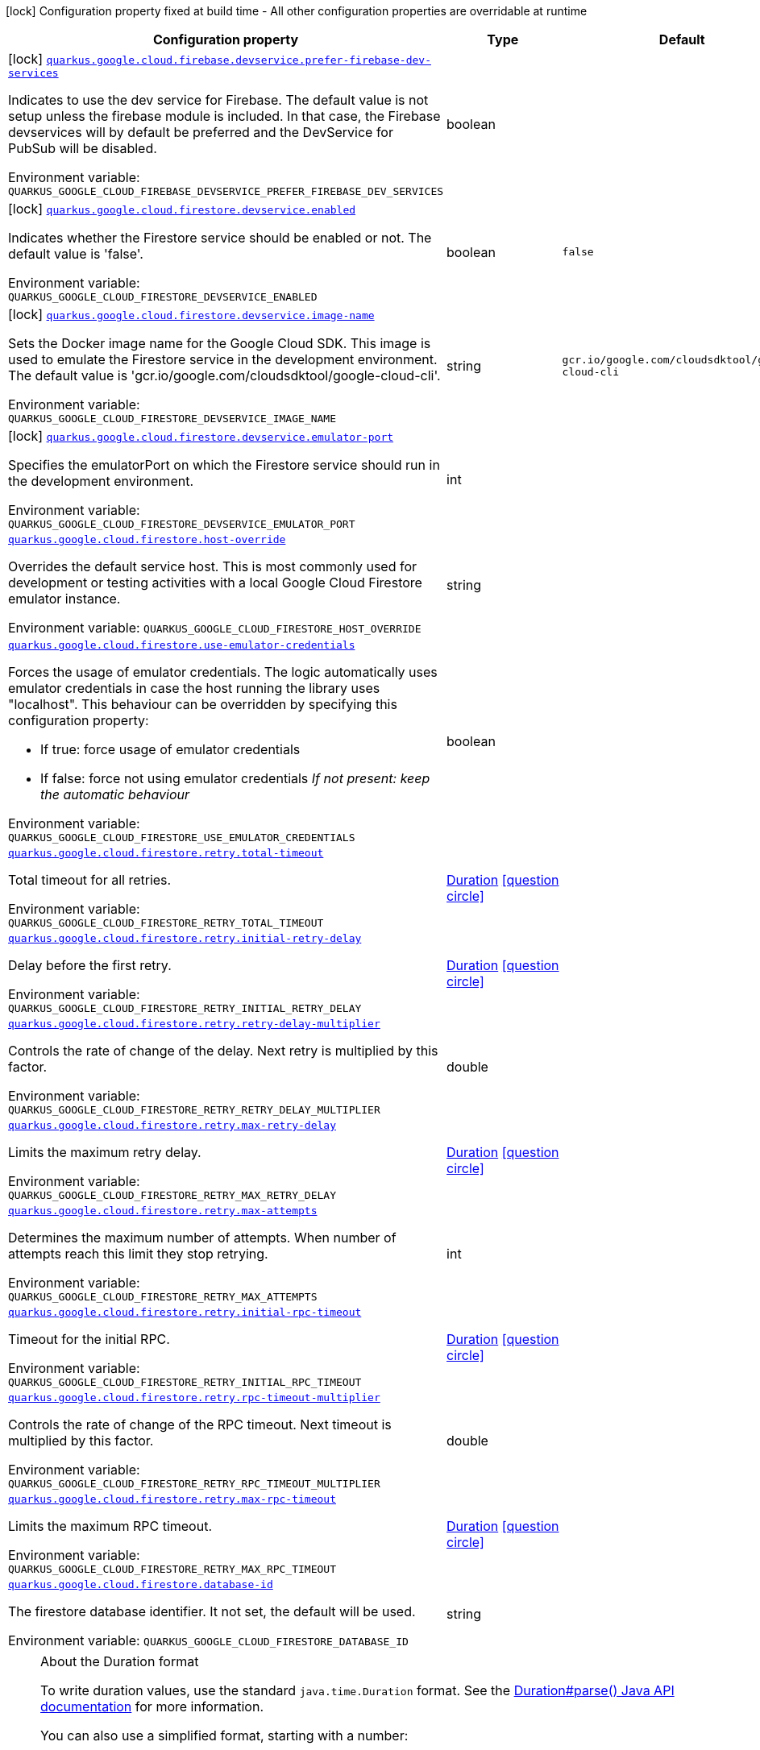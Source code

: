[.configuration-legend]
icon:lock[title=Fixed at build time] Configuration property fixed at build time - All other configuration properties are overridable at runtime
[.configuration-reference.searchable, cols="80,.^10,.^10"]
|===

h|[.header-title]##Configuration property##
h|Type
h|Default

a|icon:lock[title=Fixed at build time] [[quarkus-google-cloud-firestore_quarkus-google-cloud-firebase-devservice-prefer-firebase-dev-services]] [.property-path]##link:#quarkus-google-cloud-firestore_quarkus-google-cloud-firebase-devservice-prefer-firebase-dev-services[`quarkus.google.cloud.firebase.devservice.prefer-firebase-dev-services`]##
ifdef::add-copy-button-to-config-props[]
config_property_copy_button:+++quarkus.google.cloud.firebase.devservice.prefer-firebase-dev-services+++[]
endif::add-copy-button-to-config-props[]


[.description]
--
Indicates to use the dev service for Firebase. The default value is not setup unless the firebase module is included. In that case, the Firebase devservices will by default be preferred and the DevService for PubSub will be disabled.


ifdef::add-copy-button-to-env-var[]
Environment variable: env_var_with_copy_button:+++QUARKUS_GOOGLE_CLOUD_FIREBASE_DEVSERVICE_PREFER_FIREBASE_DEV_SERVICES+++[]
endif::add-copy-button-to-env-var[]
ifndef::add-copy-button-to-env-var[]
Environment variable: `+++QUARKUS_GOOGLE_CLOUD_FIREBASE_DEVSERVICE_PREFER_FIREBASE_DEV_SERVICES+++`
endif::add-copy-button-to-env-var[]
--
|boolean
|

a|icon:lock[title=Fixed at build time] [[quarkus-google-cloud-firestore_quarkus-google-cloud-firestore-devservice-enabled]] [.property-path]##link:#quarkus-google-cloud-firestore_quarkus-google-cloud-firestore-devservice-enabled[`quarkus.google.cloud.firestore.devservice.enabled`]##
ifdef::add-copy-button-to-config-props[]
config_property_copy_button:+++quarkus.google.cloud.firestore.devservice.enabled+++[]
endif::add-copy-button-to-config-props[]


[.description]
--
Indicates whether the Firestore service should be enabled or not. The default value is 'false'.


ifdef::add-copy-button-to-env-var[]
Environment variable: env_var_with_copy_button:+++QUARKUS_GOOGLE_CLOUD_FIRESTORE_DEVSERVICE_ENABLED+++[]
endif::add-copy-button-to-env-var[]
ifndef::add-copy-button-to-env-var[]
Environment variable: `+++QUARKUS_GOOGLE_CLOUD_FIRESTORE_DEVSERVICE_ENABLED+++`
endif::add-copy-button-to-env-var[]
--
|boolean
|`false`

a|icon:lock[title=Fixed at build time] [[quarkus-google-cloud-firestore_quarkus-google-cloud-firestore-devservice-image-name]] [.property-path]##link:#quarkus-google-cloud-firestore_quarkus-google-cloud-firestore-devservice-image-name[`quarkus.google.cloud.firestore.devservice.image-name`]##
ifdef::add-copy-button-to-config-props[]
config_property_copy_button:+++quarkus.google.cloud.firestore.devservice.image-name+++[]
endif::add-copy-button-to-config-props[]


[.description]
--
Sets the Docker image name for the Google Cloud SDK. This image is used to emulate the Firestore service in the development environment. The default value is 'gcr.io/google.com/cloudsdktool/google-cloud-cli'.


ifdef::add-copy-button-to-env-var[]
Environment variable: env_var_with_copy_button:+++QUARKUS_GOOGLE_CLOUD_FIRESTORE_DEVSERVICE_IMAGE_NAME+++[]
endif::add-copy-button-to-env-var[]
ifndef::add-copy-button-to-env-var[]
Environment variable: `+++QUARKUS_GOOGLE_CLOUD_FIRESTORE_DEVSERVICE_IMAGE_NAME+++`
endif::add-copy-button-to-env-var[]
--
|string
|`gcr.io/google.com/cloudsdktool/google-cloud-cli`

a|icon:lock[title=Fixed at build time] [[quarkus-google-cloud-firestore_quarkus-google-cloud-firestore-devservice-emulator-port]] [.property-path]##link:#quarkus-google-cloud-firestore_quarkus-google-cloud-firestore-devservice-emulator-port[`quarkus.google.cloud.firestore.devservice.emulator-port`]##
ifdef::add-copy-button-to-config-props[]
config_property_copy_button:+++quarkus.google.cloud.firestore.devservice.emulator-port+++[]
endif::add-copy-button-to-config-props[]


[.description]
--
Specifies the emulatorPort on which the Firestore service should run in the development environment.


ifdef::add-copy-button-to-env-var[]
Environment variable: env_var_with_copy_button:+++QUARKUS_GOOGLE_CLOUD_FIRESTORE_DEVSERVICE_EMULATOR_PORT+++[]
endif::add-copy-button-to-env-var[]
ifndef::add-copy-button-to-env-var[]
Environment variable: `+++QUARKUS_GOOGLE_CLOUD_FIRESTORE_DEVSERVICE_EMULATOR_PORT+++`
endif::add-copy-button-to-env-var[]
--
|int
|

a| [[quarkus-google-cloud-firestore_quarkus-google-cloud-firestore-host-override]] [.property-path]##link:#quarkus-google-cloud-firestore_quarkus-google-cloud-firestore-host-override[`quarkus.google.cloud.firestore.host-override`]##
ifdef::add-copy-button-to-config-props[]
config_property_copy_button:+++quarkus.google.cloud.firestore.host-override+++[]
endif::add-copy-button-to-config-props[]


[.description]
--
Overrides the default service host. This is most commonly used for development or testing activities with a local Google Cloud Firestore emulator instance.


ifdef::add-copy-button-to-env-var[]
Environment variable: env_var_with_copy_button:+++QUARKUS_GOOGLE_CLOUD_FIRESTORE_HOST_OVERRIDE+++[]
endif::add-copy-button-to-env-var[]
ifndef::add-copy-button-to-env-var[]
Environment variable: `+++QUARKUS_GOOGLE_CLOUD_FIRESTORE_HOST_OVERRIDE+++`
endif::add-copy-button-to-env-var[]
--
|string
|

a| [[quarkus-google-cloud-firestore_quarkus-google-cloud-firestore-use-emulator-credentials]] [.property-path]##link:#quarkus-google-cloud-firestore_quarkus-google-cloud-firestore-use-emulator-credentials[`quarkus.google.cloud.firestore.use-emulator-credentials`]##
ifdef::add-copy-button-to-config-props[]
config_property_copy_button:+++quarkus.google.cloud.firestore.use-emulator-credentials+++[]
endif::add-copy-button-to-config-props[]


[.description]
--
Forces the usage of emulator credentials. The logic automatically uses emulator credentials in case the host running the library uses "localhost". This behaviour can be overridden by specifying this configuration property:

 - If true: force usage of emulator credentials
 - If false: force not using emulator credentials _If not present: keep the automatic behaviour_


ifdef::add-copy-button-to-env-var[]
Environment variable: env_var_with_copy_button:+++QUARKUS_GOOGLE_CLOUD_FIRESTORE_USE_EMULATOR_CREDENTIALS+++[]
endif::add-copy-button-to-env-var[]
ifndef::add-copy-button-to-env-var[]
Environment variable: `+++QUARKUS_GOOGLE_CLOUD_FIRESTORE_USE_EMULATOR_CREDENTIALS+++`
endif::add-copy-button-to-env-var[]
--
|boolean
|

a| [[quarkus-google-cloud-firestore_quarkus-google-cloud-firestore-retry-total-timeout]] [.property-path]##link:#quarkus-google-cloud-firestore_quarkus-google-cloud-firestore-retry-total-timeout[`quarkus.google.cloud.firestore.retry.total-timeout`]##
ifdef::add-copy-button-to-config-props[]
config_property_copy_button:+++quarkus.google.cloud.firestore.retry.total-timeout+++[]
endif::add-copy-button-to-config-props[]


[.description]
--
Total timeout for all retries.


ifdef::add-copy-button-to-env-var[]
Environment variable: env_var_with_copy_button:+++QUARKUS_GOOGLE_CLOUD_FIRESTORE_RETRY_TOTAL_TIMEOUT+++[]
endif::add-copy-button-to-env-var[]
ifndef::add-copy-button-to-env-var[]
Environment variable: `+++QUARKUS_GOOGLE_CLOUD_FIRESTORE_RETRY_TOTAL_TIMEOUT+++`
endif::add-copy-button-to-env-var[]
--
|link:https://docs.oracle.com/en/java/javase/17/docs/api/java.base/java/time/Duration.html[Duration] link:#duration-note-anchor-quarkus-google-cloud-firestore_quarkus-google[icon:question-circle[title=More information about the Duration format]]
|

a| [[quarkus-google-cloud-firestore_quarkus-google-cloud-firestore-retry-initial-retry-delay]] [.property-path]##link:#quarkus-google-cloud-firestore_quarkus-google-cloud-firestore-retry-initial-retry-delay[`quarkus.google.cloud.firestore.retry.initial-retry-delay`]##
ifdef::add-copy-button-to-config-props[]
config_property_copy_button:+++quarkus.google.cloud.firestore.retry.initial-retry-delay+++[]
endif::add-copy-button-to-config-props[]


[.description]
--
Delay before the first retry.


ifdef::add-copy-button-to-env-var[]
Environment variable: env_var_with_copy_button:+++QUARKUS_GOOGLE_CLOUD_FIRESTORE_RETRY_INITIAL_RETRY_DELAY+++[]
endif::add-copy-button-to-env-var[]
ifndef::add-copy-button-to-env-var[]
Environment variable: `+++QUARKUS_GOOGLE_CLOUD_FIRESTORE_RETRY_INITIAL_RETRY_DELAY+++`
endif::add-copy-button-to-env-var[]
--
|link:https://docs.oracle.com/en/java/javase/17/docs/api/java.base/java/time/Duration.html[Duration] link:#duration-note-anchor-quarkus-google-cloud-firestore_quarkus-google[icon:question-circle[title=More information about the Duration format]]
|

a| [[quarkus-google-cloud-firestore_quarkus-google-cloud-firestore-retry-retry-delay-multiplier]] [.property-path]##link:#quarkus-google-cloud-firestore_quarkus-google-cloud-firestore-retry-retry-delay-multiplier[`quarkus.google.cloud.firestore.retry.retry-delay-multiplier`]##
ifdef::add-copy-button-to-config-props[]
config_property_copy_button:+++quarkus.google.cloud.firestore.retry.retry-delay-multiplier+++[]
endif::add-copy-button-to-config-props[]


[.description]
--
Controls the rate of change of the delay. Next retry is multiplied by this factor.


ifdef::add-copy-button-to-env-var[]
Environment variable: env_var_with_copy_button:+++QUARKUS_GOOGLE_CLOUD_FIRESTORE_RETRY_RETRY_DELAY_MULTIPLIER+++[]
endif::add-copy-button-to-env-var[]
ifndef::add-copy-button-to-env-var[]
Environment variable: `+++QUARKUS_GOOGLE_CLOUD_FIRESTORE_RETRY_RETRY_DELAY_MULTIPLIER+++`
endif::add-copy-button-to-env-var[]
--
|double
|

a| [[quarkus-google-cloud-firestore_quarkus-google-cloud-firestore-retry-max-retry-delay]] [.property-path]##link:#quarkus-google-cloud-firestore_quarkus-google-cloud-firestore-retry-max-retry-delay[`quarkus.google.cloud.firestore.retry.max-retry-delay`]##
ifdef::add-copy-button-to-config-props[]
config_property_copy_button:+++quarkus.google.cloud.firestore.retry.max-retry-delay+++[]
endif::add-copy-button-to-config-props[]


[.description]
--
Limits the maximum retry delay.


ifdef::add-copy-button-to-env-var[]
Environment variable: env_var_with_copy_button:+++QUARKUS_GOOGLE_CLOUD_FIRESTORE_RETRY_MAX_RETRY_DELAY+++[]
endif::add-copy-button-to-env-var[]
ifndef::add-copy-button-to-env-var[]
Environment variable: `+++QUARKUS_GOOGLE_CLOUD_FIRESTORE_RETRY_MAX_RETRY_DELAY+++`
endif::add-copy-button-to-env-var[]
--
|link:https://docs.oracle.com/en/java/javase/17/docs/api/java.base/java/time/Duration.html[Duration] link:#duration-note-anchor-quarkus-google-cloud-firestore_quarkus-google[icon:question-circle[title=More information about the Duration format]]
|

a| [[quarkus-google-cloud-firestore_quarkus-google-cloud-firestore-retry-max-attempts]] [.property-path]##link:#quarkus-google-cloud-firestore_quarkus-google-cloud-firestore-retry-max-attempts[`quarkus.google.cloud.firestore.retry.max-attempts`]##
ifdef::add-copy-button-to-config-props[]
config_property_copy_button:+++quarkus.google.cloud.firestore.retry.max-attempts+++[]
endif::add-copy-button-to-config-props[]


[.description]
--
Determines the maximum number of attempts. When number of attempts reach this limit they stop retrying.


ifdef::add-copy-button-to-env-var[]
Environment variable: env_var_with_copy_button:+++QUARKUS_GOOGLE_CLOUD_FIRESTORE_RETRY_MAX_ATTEMPTS+++[]
endif::add-copy-button-to-env-var[]
ifndef::add-copy-button-to-env-var[]
Environment variable: `+++QUARKUS_GOOGLE_CLOUD_FIRESTORE_RETRY_MAX_ATTEMPTS+++`
endif::add-copy-button-to-env-var[]
--
|int
|

a| [[quarkus-google-cloud-firestore_quarkus-google-cloud-firestore-retry-initial-rpc-timeout]] [.property-path]##link:#quarkus-google-cloud-firestore_quarkus-google-cloud-firestore-retry-initial-rpc-timeout[`quarkus.google.cloud.firestore.retry.initial-rpc-timeout`]##
ifdef::add-copy-button-to-config-props[]
config_property_copy_button:+++quarkus.google.cloud.firestore.retry.initial-rpc-timeout+++[]
endif::add-copy-button-to-config-props[]


[.description]
--
Timeout for the initial RPC.


ifdef::add-copy-button-to-env-var[]
Environment variable: env_var_with_copy_button:+++QUARKUS_GOOGLE_CLOUD_FIRESTORE_RETRY_INITIAL_RPC_TIMEOUT+++[]
endif::add-copy-button-to-env-var[]
ifndef::add-copy-button-to-env-var[]
Environment variable: `+++QUARKUS_GOOGLE_CLOUD_FIRESTORE_RETRY_INITIAL_RPC_TIMEOUT+++`
endif::add-copy-button-to-env-var[]
--
|link:https://docs.oracle.com/en/java/javase/17/docs/api/java.base/java/time/Duration.html[Duration] link:#duration-note-anchor-quarkus-google-cloud-firestore_quarkus-google[icon:question-circle[title=More information about the Duration format]]
|

a| [[quarkus-google-cloud-firestore_quarkus-google-cloud-firestore-retry-rpc-timeout-multiplier]] [.property-path]##link:#quarkus-google-cloud-firestore_quarkus-google-cloud-firestore-retry-rpc-timeout-multiplier[`quarkus.google.cloud.firestore.retry.rpc-timeout-multiplier`]##
ifdef::add-copy-button-to-config-props[]
config_property_copy_button:+++quarkus.google.cloud.firestore.retry.rpc-timeout-multiplier+++[]
endif::add-copy-button-to-config-props[]


[.description]
--
Controls the rate of change of the RPC timeout. Next timeout is multiplied by this factor.


ifdef::add-copy-button-to-env-var[]
Environment variable: env_var_with_copy_button:+++QUARKUS_GOOGLE_CLOUD_FIRESTORE_RETRY_RPC_TIMEOUT_MULTIPLIER+++[]
endif::add-copy-button-to-env-var[]
ifndef::add-copy-button-to-env-var[]
Environment variable: `+++QUARKUS_GOOGLE_CLOUD_FIRESTORE_RETRY_RPC_TIMEOUT_MULTIPLIER+++`
endif::add-copy-button-to-env-var[]
--
|double
|

a| [[quarkus-google-cloud-firestore_quarkus-google-cloud-firestore-retry-max-rpc-timeout]] [.property-path]##link:#quarkus-google-cloud-firestore_quarkus-google-cloud-firestore-retry-max-rpc-timeout[`quarkus.google.cloud.firestore.retry.max-rpc-timeout`]##
ifdef::add-copy-button-to-config-props[]
config_property_copy_button:+++quarkus.google.cloud.firestore.retry.max-rpc-timeout+++[]
endif::add-copy-button-to-config-props[]


[.description]
--
Limits the maximum RPC timeout.


ifdef::add-copy-button-to-env-var[]
Environment variable: env_var_with_copy_button:+++QUARKUS_GOOGLE_CLOUD_FIRESTORE_RETRY_MAX_RPC_TIMEOUT+++[]
endif::add-copy-button-to-env-var[]
ifndef::add-copy-button-to-env-var[]
Environment variable: `+++QUARKUS_GOOGLE_CLOUD_FIRESTORE_RETRY_MAX_RPC_TIMEOUT+++`
endif::add-copy-button-to-env-var[]
--
|link:https://docs.oracle.com/en/java/javase/17/docs/api/java.base/java/time/Duration.html[Duration] link:#duration-note-anchor-quarkus-google-cloud-firestore_quarkus-google[icon:question-circle[title=More information about the Duration format]]
|

a| [[quarkus-google-cloud-firestore_quarkus-google-cloud-firestore-database-id]] [.property-path]##link:#quarkus-google-cloud-firestore_quarkus-google-cloud-firestore-database-id[`quarkus.google.cloud.firestore.database-id`]##
ifdef::add-copy-button-to-config-props[]
config_property_copy_button:+++quarkus.google.cloud.firestore.database-id+++[]
endif::add-copy-button-to-config-props[]


[.description]
--
The firestore database identifier. It not set, the default will be used.


ifdef::add-copy-button-to-env-var[]
Environment variable: env_var_with_copy_button:+++QUARKUS_GOOGLE_CLOUD_FIRESTORE_DATABASE_ID+++[]
endif::add-copy-button-to-env-var[]
ifndef::add-copy-button-to-env-var[]
Environment variable: `+++QUARKUS_GOOGLE_CLOUD_FIRESTORE_DATABASE_ID+++`
endif::add-copy-button-to-env-var[]
--
|string
|

|===

ifndef::no-duration-note[]
[NOTE]
[id=duration-note-anchor-quarkus-google-cloud-firestore_quarkus-google]
.About the Duration format
====
To write duration values, use the standard `java.time.Duration` format.
See the link:https://docs.oracle.com/en/java/javase/17/docs/api/java.base/java/time/Duration.html#parse(java.lang.CharSequence)[Duration#parse() Java API documentation] for more information.

You can also use a simplified format, starting with a number:

* If the value is only a number, it represents time in seconds.
* If the value is a number followed by `ms`, it represents time in milliseconds.

In other cases, the simplified format is translated to the `java.time.Duration` format for parsing:

* If the value is a number followed by `h`, `m`, or `s`, it is prefixed with `PT`.
* If the value is a number followed by `d`, it is prefixed with `P`.
====
endif::no-duration-note[]
